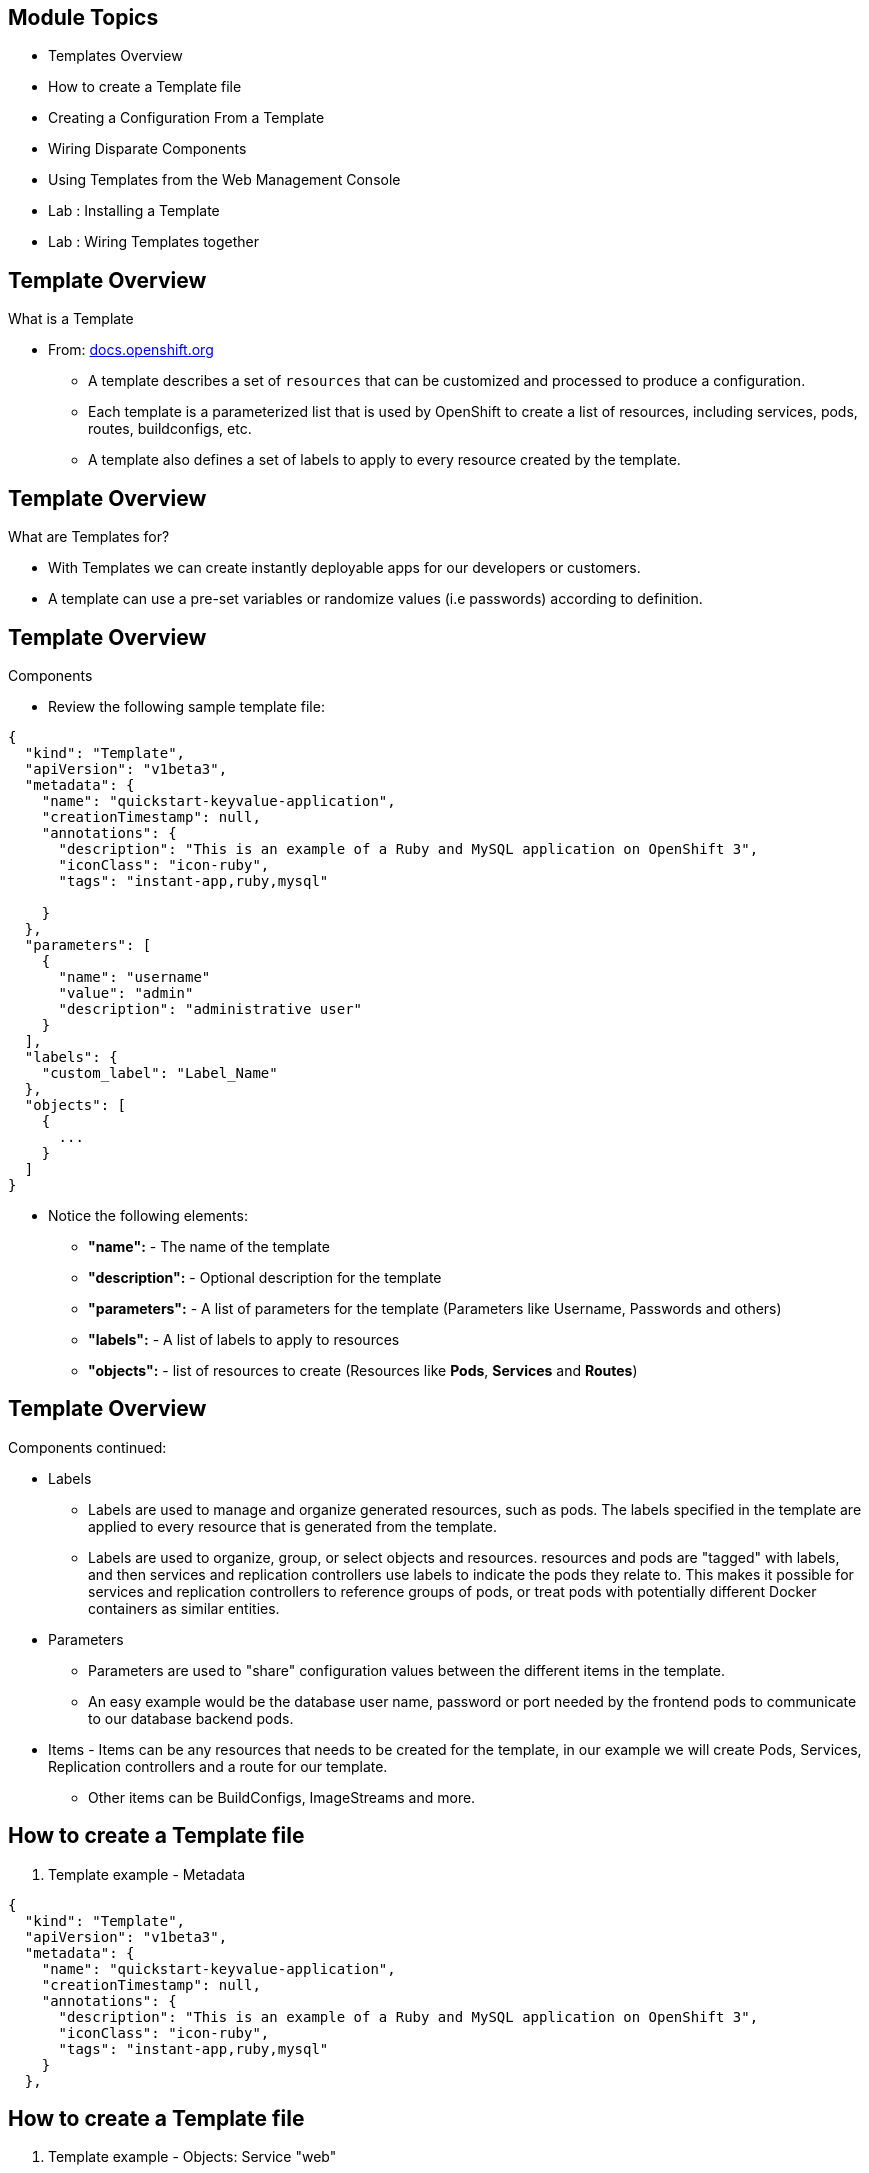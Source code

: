 :noaudio:

ifdef::revealjs_slideshow[]

[#cover,data-background-image="image/1156524-bg_redhat.png" data-background-color="#cc0000"]
== &nbsp;


[#cover-h1]
Red Hat OpenShift Enterprise Implementation

[#cover-h2]
Instant Apps and Templates

[#cover-logo]
image::{revealjs_cover_image}[]

endif::[]


== Module Topics
:noaudio:


* Templates Overview
* How to create a Template file
* Creating a Configuration From a Template
* Wiring Disparate Components
* Using Templates from the Web Management Console
* Lab	: Installing a Template
* Lab	: Wiring Templates together


ifdef::showScript[]

=== Transcript

* In this Module we will discuss the following topics:
** Templates Overview
** Templates Structure
** Wiring Disparate Components
** Using Templates from the Web Management Console

endif::showScript[]



== Template Overview
:noaudio:



.What is a Template

* From: link:http://docs.openshift.org/latest/dev_guide/templates.html[docs.openshift.org]
** A template describes a set of `resources` that can be customized and processed to produce a configuration.
** Each template is a parameterized list that is used by OpenShift to create a list of resources, including services, pods, routes, buildconfigs, etc.
** A template also defines a set of labels to apply to every resource created by the template.

ifdef::showScript[]

=== Transcript

* A template describes a set of `resources` that can be customized and processed to produce a configuration.
* Each template is a parameterized list that is used by OpenShift to create a list of resources, including services, pods, routes, buildconfigs, etc.
* A template also defines a set of labels to apply to every resource created by the template.

endif::showScript[]




== Template Overview
:noaudio:

.What are Templates for?

* With Templates we can create instantly deployable apps for our developers or customers.
* A template can use a pre-set variables or randomize values (i.e passwords) according to definition.


ifdef::showScript[]

=== Transcript

* Place narrator script here

endif::showScript[]


== Template Overview
:noaudio:

.Components

* Review the following sample template file:

[source,json]
----
{
  "kind": "Template",
  "apiVersion": "v1beta3",
  "metadata": {
    "name": "quickstart-keyvalue-application",
    "creationTimestamp": null,
    "annotations": {
      "description": "This is an example of a Ruby and MySQL application on OpenShift 3",
      "iconClass": "icon-ruby",
      "tags": "instant-app,ruby,mysql"

    }
  },
  "parameters": [
    {
      "name": "username"
      "value": "admin"
      "description": "administrative user"
    }
  ],
  "labels": {
    "custom_label": "Label_Name"
  },
  "objects": [
    {
      ...
    }
  ]
}

----

* Notice the following elements:
** *"name":* - The name of the template
** *"description":* - Optional description for the template
** *"parameters":* - A list of parameters for the template (Parameters like Username, Passwords and others)
** *"labels":* - A list of labels to apply to resources
** *"objects":* - list of resources to create (Resources like *Pods*, *Services* and *Routes*)


ifdef::showScript[]

=== Transcript

* Place narrator script here

endif::showScript[]


== Template Overview
:noaudio:

.Components continued:

* Labels
** Labels are used to manage and organize generated resources, such as pods. The labels specified in the template are applied to every resource that is generated from the template.
** Labels are used to organize, group, or select objects and resources.  resources and pods are "tagged" with labels, and then services and replication controllers use labels to indicate the pods they relate to. This makes it possible for services and replication controllers to reference groups of pods, or treat pods with potentially different Docker containers as similar entities.

* Parameters
** Parameters are used to "share" configuration values between the different items in the template.
** An easy example would be the database user name, password or port needed by the frontend pods to communicate to our database backend pods.

* Items - Items can be any resources that needs to be created for the template, in our example we will create Pods, Services, Replication controllers and a route for our template.
** Other items can be BuildConfigs, ImageStreams and more.


ifdef::showScript[]

=== Transcript

* Place narrator script here

endif::showScript[]


== How to create a Template file
:noaudio:

. Template example - Metadata

[source,json]
----
{
  "kind": "Template",
  "apiVersion": "v1beta3",
  "metadata": {
    "name": "quickstart-keyvalue-application",
    "creationTimestamp": null,
    "annotations": {
      "description": "This is an example of a Ruby and MySQL application on OpenShift 3",
      "iconClass": "icon-ruby",
      "tags": "instant-app,ruby,mysql"
    }
  },
----

ifdef::showScript[]

=== Transcript



endif::showScript[]

== How to create a Template file
:noaudio:

. Template example - Objects: Service "web"

[source,json]
----

"objects": [
    {
      "kind": "Service",
      "apiVersion": "v1beta3",
      "metadata": {
        "name": "frontend",
        "creationTimestamp": null
      },
      "spec": {
        "ports": [
          {
            "name": "web",
            "protocol": "TCP",
            "port": 5432,
            "targetPort": 8080,
            "nodePort": 0
          }
        ],
        "selector": {
          "name": "frontend"
        },
        "portalIP": "",
        "type": "ClusterIP",
        "sessionAffinity": "None"
      },
      "status": {
        "loadBalancer": {}
      }
    },

----

ifdef::showScript[]

=== Transcript

* Place narrator script here

endif::showScript[]

== How to create a Template file
:noaudio:

. Template example - Objects: Service "database"

[source,json]
----
  {
      "kind": "Service",
      "apiVersion": "v1beta3",
      "metadata": {
        "name": "database",
        "creationTimestamp": null
      },
      "spec": {
        "ports": [
          {
            "name": "db",
            "protocol": "TCP",
            "port": 5434,
            "targetPort": 3306,
            "nodePort": 0
          }
        ],
        "selector": {
          "name": "database"
        },
        "portalIP": "",
        "type": "ClusterIP",
        "sessionAffinity": "None"
      },
      "status": {
        "loadBalancer": {}
      }
    },
----

ifdef::showScript[]

=== Transcript

* Place narrator script here

endif::showScript[]


== How to create a Template file
:noaudio:

. Template example - Objects: Route

[source,json]
----
    {
      "kind": "Route",
      "apiVersion": "v1beta3",
      "metadata": {
        "name": "route-edge",
        "creationTimestamp": null
      },
      "spec": {
        "host": "integrated.cloudapps.example.com",
        "to": {
          "kind": "Service",
          "name": "frontend"
        }
      },
      "status": {}
    },
----

ifdef::showScript[]

=== Transcript

* Place narrator script here

endif::showScript[]



== How to create a Template file
:noaudio:

. Template example - Objects: ImageStreams "ruby-sample" and "ruby-20-rhel7"

[source,json]
----
 {
"kind": "ImageStream",
      "apiVersion": "v1beta3",
      "metadata": {
        "name": "ruby-sample",
        "creationTimestamp": null
      },
      "spec": {},
      "status": {
        "dockerImageRepository": ""
      }
    },
    {
      "kind": "ImageStream",
      "apiVersion": "v1beta3",
      "metadata": {
        "name": "ruby-20-rhel7",
        "creationTimestamp": null
      },
      "spec": {
        "dockerImageRepository": "registry.access.redhat.com/openshift3_beta/ruby-20-rhel7"
      },
      "status": {
        "dockerImageRepository": ""
      }
    },
----

ifdef::showScript[]

=== Transcript

* Place narrator script here

endif::showScript[]

== How to create a Template file
:noaudio:

. Template example - Objects: BuildConfig

[source,json]

----
 {
      "kind": "DeploymentConfig",
      "apiVersion": "v1beta3",
      "metadata": {
        "name": "frontend",
        "creationTimestamp": null
      },
      "spec": {
        "strategy": {
          "type": "Recreate"
        },
        "triggers": [
          {
            "type": "ImageChange",
            "imageChangeParams": {
              "automatic": true,
              "containerNames": [
                "ruby-helloworld"
              ],
              "from": {
                "kind": "ImageStreamTag",
                "name": "ruby-sample:latest"
              },
              "lastTriggeredImage": ""
            }
          },
          {
            "type": "ConfigChange"
          }
        ],
        "replicas": 2,
        "selector": {
          "name": "frontend"
        },
        "template": {
          "metadata": {
            "creationTimestamp": null,
            "labels": {
              "name": "frontend"
            }
          },
          "nodeSelector": {
            "region": "primary"
          },
          "spec": {
            "containers": [
              {
                "name": "ruby-helloworld",
                "image": "ruby-sample",
                "ports": [
                  {
                    "containerPort": 8080,
                    "protocol": "TCP"
                  }
                ],
                "env": [
                  {
                    "name": "ADMIN_USERNAME",
                    "value": "${ADMIN_USERNAME}"
                  },
                  {
                    "name": "ADMIN_PASSWORD",
                    "value": "${ADMIN_PASSWORD}"
                  },
                  {
                    "name": "MYSQL_USER",
                    "value": "${MYSQL_USER}"
                  },
                  {
                    "name": "MYSQL_PASSWORD",
                    "value": "${MYSQL_PASSWORD}"
                  },
                  {
                    "name": "MYSQL_DATABASE",
                    "value": "${MYSQL_DATABASE}"
                  }
                ],
                "resources": {},
                "terminationMessagePath": "/dev/termination-log",
                "imagePullPolicy": "IfNotPresent",
                "capabilities": {},
                "securityContext": {
                  "capabilities": {},
                  "privileged": false
                }
              }
            ],
            "restartPolicy": "Always",
            "dnsPolicy": "ClusterFirst",
            "serviceAccount": ""
          }
        }
      },
      "status": {}
    },
    {
----
ifdef::showScript[]

=== Transcript

* Place narrator script here

endif::showScript[]





== How to create a Template file
:noaudio:

. Template example - Objects: DeploymentConfig "frontend"

[source,json]
----
 {
      "kind": "DeploymentConfig",
      "apiVersion": "v1beta3",
      "metadata": {
        "name": "frontend",
        "creationTimestamp": null
      },
      "spec": {
        "strategy": {
          "type": "Recreate"
        },
        "triggers": [
          {
            "type": "ImageChange",
            "imageChangeParams": {
              "automatic": true,
              "containerNames": [
                "ruby-helloworld"
              ],
              "from": {
                "kind": "ImageStreamTag",
                "name": "ruby-sample:latest"
              },
              "lastTriggeredImage": ""
            }
          },
          {
            "type": "ConfigChange"
          }
        ],
        "replicas": 2,
        "selector": {
          "name": "frontend"
        },
        "template": {
          "metadata": {
            "creationTimestamp": null,
            "labels": {
              "name": "frontend"
            }
          },
          "nodeSelector": {
            "region": "primary"
          },
          "spec": {
            "containers": [
              {
                "name": "ruby-helloworld",
                "image": "ruby-sample",
                "ports": [
                  {
                    "containerPort": 8080,
                    "protocol": "TCP"
                  }
                ],
                "env": [
                  {
                    "name": "ADMIN_USERNAME",
                    "value": "${ADMIN_USERNAME}"
                  },
                  {
                    "name": "ADMIN_PASSWORD",
                    "value": "${ADMIN_PASSWORD}"
                  },
                  {
                    "name": "MYSQL_USER",
                    "value": "${MYSQL_USER}"
                  },
                  {
                    "name": "MYSQL_PASSWORD",
                    "value": "${MYSQL_PASSWORD}"
                  },
                  {
                    "name": "MYSQL_DATABASE",
                    "value": "${MYSQL_DATABASE}"
                  }
                ],
                "resources": {},
                "terminationMessagePath": "/dev/termination-log",
                "imagePullPolicy": "IfNotPresent",
                "capabilities": {},
                "securityContext": {
                  "capabilities": {},
                  "privileged": false
                }
              }
            ],
            "restartPolicy": "Always",
            "dnsPolicy": "ClusterFirst",
            "serviceAccount": ""
          }
        }
      },
      "status": {}
    },
----

ifdef::showScript[]

=== Transcript

* Place narrator script here

endif::showScript[]







== How to create a Template file
:noaudio:

. Template example - Objects: DeploymentConfig "db"

[source,json]
----
  {
      "kind": "DeploymentConfig",
      "apiVersion": "v1beta3",
      "metadata": {
        "name": "database",
        "creationTimestamp": null
      },
      "spec": {
        "strategy": {
          "type": "Recreate"
        },
        "triggers": [
          {
            "type": "ConfigChange"
          }
        ],
        "replicas": 1,
        "selector": {
          "name": "database"
        },
        "template": {
          "metadata": {
            "creationTimestamp": null,
            "labels": {
              "name": "database"
            }
          },
          "nodeSelector": {
            "region": "primary"
          },
          "spec": {
            "containers": [
              {
                "name": "ruby-helloworld-database",
                "image": "registry.access.redhat.com/openshift3_beta/mysql-55-rhel7:latest",
                "ports": [
                  {
                    "containerPort": 3306,
                    "protocol": "TCP"
                  }
                ],
                "env": [
                  {
                    "name": "MYSQL_USER",
                    "value": "${MYSQL_USER}"
                  },
                  {
                    "name": "MYSQL_PASSWORD",
                    "value": "${MYSQL_PASSWORD}"
                  },
                  {
                    "name": "MYSQL_DATABASE",
                    "value": "${MYSQL_DATABASE}"
                  }
                ],
                "resources": {},
                "terminationMessagePath": "/dev/termination-log",
                "imagePullPolicy": "Always",
                "capabilities": {},
                "securityContext": {
                  "capabilities": {},
                  "privileged": false
                }
              }
            ],
            "restartPolicy": "Always",
            "dnsPolicy": "ClusterFirst",
            "serviceAccount": ""
          }
        }
      },
      "status": {}
    }
----

ifdef::showScript[]

=== Transcript

* Place narrator script here

endif::showScript[]
== How to create a Template file
:noaudio:

. Template example - Parameters

[source,json]
----
  ],
  "parameters": [
    {
      "name": "ADMIN_USERNAME",
      "description": "administrator username",
      "generate": "expression",
      "from": "admin[A-Z0-9]{3}"
    },
    {
      "name": "ADMIN_PASSWORD",
      "description": "administrator password",
      "generate": "expression",
      "from": "[a-zA-Z0-9]{8}"
    },
    {
      "name": "MYSQL_USER",
      "description": "database username",
      "generate": "expression",
      "from": "user[A-Z0-9]{3}"
    },
    {
      "name": "MYSQL_PASSWORD",
      "description": "database password",
      "generate": "expression",
      "from": "[a-zA-Z0-9]{8}"
    },
    {
      "name": "MYSQL_DATABASE",
      "description": "database name",
      "value": "root"
    }
  ],
  "labels": {
    "template": "application-template-stibuild"
  }
----

ifdef::showScript[]

=== Transcript

* Place narrator script here

endif::showScript[]


== Creating a Configuration From a Template
:noaudio:

.Uploading a Template

* You can create a configuration from a template using the CLI or, if a template has been uploaded to your project or global template library, using the Management Console.
* You can create a template JSON file, like the above example, then upload it with the CLI using the following process:
** You can upload a template to your current project’s template library by passing a JSON file with the following command:
----

$ oc create -f <filename>

----

** You can upload a template to a different project using the -n option with the name of the project:

----

$ oc create -f <filename> -n <project>

----

** The template would now available to be selected for a configuration using the Management Console or the CLI.

ifdef::showScript[]

=== Transcript

* Place narrator script here

endif::showScript[]




== Creating a Configuration From a Template
:noaudio:

.Generating a Configuration


* Generate a configuration with the following command:
** oc process will examine a template, generate any desired parameters, and output a JSON configuration that can be created with oc.

----

$ oc process -f <filename>

----

** Alternatively, you can create from a template without uploading it to the template library by processing the template and creating from the same template by piping both commands:

----

$ oc process -f <filename.json> | oc create -f -

----

** You can override any parameters defined in the JSON file by adding the -v option and any desired parameters. For example, you can override the ADMIN_USERNAME and MYSQL_DATABASE parameters to create a configuration with customized environment variables:

----

$ oc process -f examples/sample-app/application-template-dockerbuild.json -v ADMIN_USERNAME=root,MYSQL_DATABASE=admin

----


ifdef::showScript[]

=== Transcript

* Place narrator script here

endif::showScript[]


== Wiring Disparate Components
:noaudio:

.Overview

* Sometimes a developer wants to build up the various components manually.
* Let's take our example and treat it like two separate "applications" that we want to wire together.
** Process and create a template for the "frontend"
** Extract the values of the *mysql* credentials from the config file
** Process and create a template for the "db" and override the values with the values we extracted from "frontend" config file.

ifdef::showScript[]

=== Transcript

* Place narrator script here

endif::showScript[]


== Wiring Disparate Components
:noaudio:

.Process "frontend"

* The first step will be to stand up the frontend of our application.
** Process the "frontend" template and create the *config* file.

----
oc process -f frontend-template.json > frontend-config.json
-----




** create the configuration:
----
oc create -f frontend-config.json
---

* As soon as you create this, all of the resources will be created and a build will be started for you.



ifdef::showScript[]

=== Transcript

* Place narrator script here

endif::showScript[]




== Wiring Disparate Components
:noaudio:

.Extract the values from config file


* Before creating the "db" template we will review the config file for "frontend"
** In the config, you will see that a DB password and other parameters have been generated
----
grep -A 1 MYSQL_* frontend-config.json
                                            "name": "MYSQL_USER",
                                            "key": "MYSQL_USER",
                                            "value": "userMXG"

                                            "name": "MYSQL_PASSWORD",
                                            "key": "MYSQL_PASSWORD",
                                            "value": "slDrggRv"

                                            "name": "MYSQL_DATABASE",
                                            "key": "MYSQL_DATABASE",
                                            "value": "root"

----


ifdef::showScript[]

=== Transcript

* Place narrator script here

endif::showScript[]






== Wiring Disparate Components
:noaudio:

.Process "db"

* Now that we know the values that were used to create "frontend" we can use them when we process the "db" template
* In this example we are processing and creating the "db" template while overriding the mysql credentials variables.
** Process the "frontend" template and create the *config* file.
+
----
oc process -f db-template.json  -v MYSQL_USER=userMXG,MYSQL_PASSWORD=slDrggRv,MYSQL_DATABASE=root > db-config.json
-----

** create the configuration:
+
----
oc create -f frontend-config.json
---

* We can also achieve this in a single step.
** The following will process and create the application:
----

oc process -f db-template.json \
    -v MYSQL_USER=userMXG,MYSQL_PASSWORD=slDrggRv,MYSQL_DATABASE=root \
    | oc create -f -
----


ifdef::showScript[]

=== Transcript

* Place narrator script here

endif::showScript[]
== Summary
:noaudio:

* Templates Overview
* How to create a Template file
* Creating a Configuration From a Template
* Wiring Disparate Components
* Using Templates from the Web Management Console
* Lab	: Installing a Template
* Lab	: Wiring Templates together




ifdef::showScript[]

=== Transcript

* Place narrator script here

endif::showScript[]
